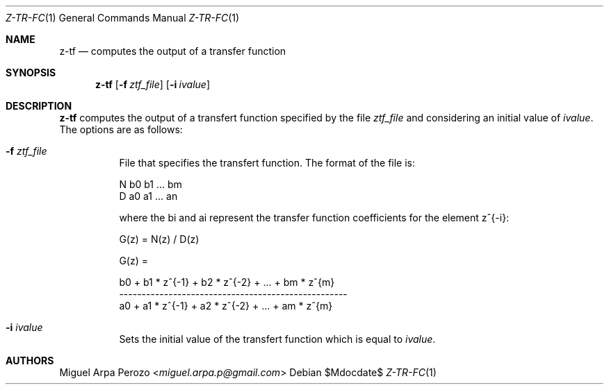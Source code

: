 .Dd $Mdocdate$
.Dt Z-TR-FC 1
.Os
.Sh NAME
.Nm z-tf
.Nd computes the output of a transfer function
.Sh SYNOPSIS
.Nm
.Op Fl f Ar ztf_file
.Op Fl i Ar ivalue
.Sh DESCRIPTION
.Nm
computes the output of a transfert function specified by the file  
.Ar ztf_file
and considering an initial value of 
.Ar ivalue . 
The options are as follows:
.Bl -tag -width Ds
.It Fl f Ar ztf_file 
File that specifies the transfert function. The format of the file is:
.sp
N b0 b1 ... bm
.br
D a0 a1 ... an
.sp
where the bi and ai represent the transfer function coefficients for
the element z^{-i}:
.sp
G(z) = N(z) / D(z)
.sp
G(z) =
.sp
b0 + b1 * z^{-1} + b2 * z^{-2} + ... + bm * z^{m}
.br
---------------------------------------------------
.br
a0 + a1 * z^{-1} + a2 * z^{-2} + ... + am * z^{m}
.RE
.It Fl i Ar ivalue 
Sets the initial value of the transfert function which is equal to
.Ar ivalue . 
.El
.Sh AUTHORS
.An Miguel Arpa Perozo Aq Mt miguel.arpa.p@gmail.com
